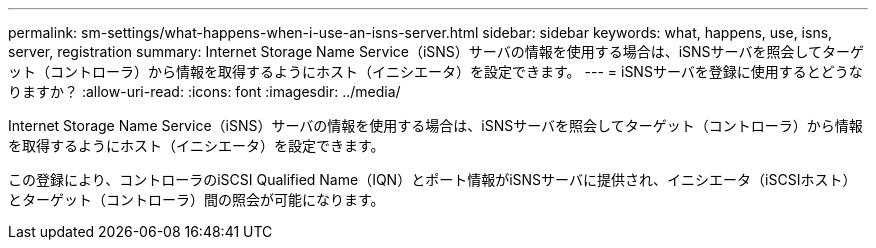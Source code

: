 ---
permalink: sm-settings/what-happens-when-i-use-an-isns-server.html 
sidebar: sidebar 
keywords: what, happens, use, isns, server, registration 
summary: Internet Storage Name Service（iSNS）サーバの情報を使用する場合は、iSNSサーバを照会してターゲット（コントローラ）から情報を取得するようにホスト（イニシエータ）を設定できます。 
---
= iSNSサーバを登録に使用するとどうなりますか？
:allow-uri-read: 
:icons: font
:imagesdir: ../media/


[role="lead"]
Internet Storage Name Service（iSNS）サーバの情報を使用する場合は、iSNSサーバを照会してターゲット（コントローラ）から情報を取得するようにホスト（イニシエータ）を設定できます。

この登録により、コントローラのiSCSI Qualified Name（IQN）とポート情報がiSNSサーバに提供され、イニシエータ（iSCSIホスト）とターゲット（コントローラ）間の照会が可能になります。
